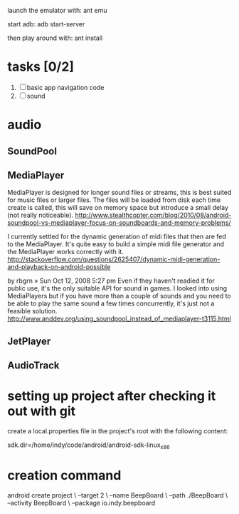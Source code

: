

launch the emulator with:
ant emu

start adb:
adb start-server

then play around with:
ant install

* tasks [0/2]
  1. [ ] basic app navigation code
  2. [ ] sound

* audio

** SoundPool

** MediaPlayer

MediaPlayer is designed for longer sound files or streams, this is
best suited for music files or larger files. The files will be loaded
from disk each time create is called, this will save on memory space
but introduce a small delay (not really noticeable).
http://www.stealthcopter.com/blog/2010/08/android-soundpool-vs-mediaplayer-focus-on-soundboards-and-memory-problems/


   I currently settled for the dynamic generation of midi files that
   then are fed to the MediaPlayer. It's quite easy to build a simple
   midi file generator and the MediaPlayer works correctly with it.
   http://stackoverflow.com/questions/2625407/dynamic-midi-generation-and-playback-on-android-possible


by rbgrn » Sun Oct 12, 2008 5:27 pm
Even if they haven't readied it for public use, it's the only suitable
API for sound in games. I looked into using MediaPlayers but if you
have more than a couple of sounds and you need to be able to play the
same sound a few times concurrently, it's just not a feasible
solution. 
http://www.anddev.org/using_soundpool_instead_of_mediaplayer-t3115.html


** JetPlayer

** AudioTrack

* setting up project after checking it out with git

  create a local.properties file in the project's root with the
  following content:

# This file is automatically generated by Android Tools.
# Do not modify this file -- YOUR CHANGES WILL BE ERASED!
#
# This file must *NOT* be checked in Version Control Systems,
# as it contains information specific to your local configuration.

# location of the SDK. This is only used by Ant
# For customization when using a Version Control System, please read the
# header note.
sdk.dir=/home/indy/code/android/android-sdk-linux_x86


* creation command
  android create project \
                 --target 2 \
                 --name BeepBoard \
                 --path ./BeepBoard \
                 --activity BeepBoard \
                 --package io.indy.beepboard
